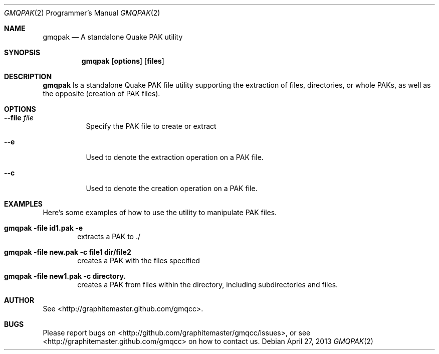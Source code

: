 .\" gmqpak mdoc manpage
.Dd April 27, 2013
.Dt GMQPAK 2 PRM
.Os
.Sh NAME
.Nm gmqpak
.Nd A standalone Quake PAK utility
.Sh SYNOPSIS
.Nm gmqpak
.Op Cm options
.Op Cm files
.Sh DESCRIPTION
.Nm gmqpak
Is a standalone Quake PAK file utility supporting the extraction of files,
directories, or whole PAKs, as well as the opposite (creation of PAK files).
.Sh OPTIONS
.Bl -tag -width indent
.It Fl -file Ar file
Specify the PAK file to create or extract
.It Fl -e
Used to denote the extraction operation on a PAK file.
.It Fl -c
Used to denote the creation operation on a PAK file.
.El
.Sh EXAMPLES
Here's some examples of how to use the utility to manipulate PAK files.
.Bl -ohang
.It Li gmqpak -file id1.pak -e
.D1 extracts a PAK to ./
.It Li gmqpak -file new.pak -c file1 dir/file2
.D1 creates a PAK with the files specified
.It Li gmqpak -file new1.pak -c directory.
.D1 creates a PAK from files within the directory, including subdirectories and files.
.El
.Sh AUTHOR
See <http://graphitemaster.github.com/gmqcc>.
.Sh BUGS
Please report bugs on <http://github.com/graphitemaster/gmqcc/issues>,
or see <http://graphitemaster.github.com/gmqcc> on how to contact us.
